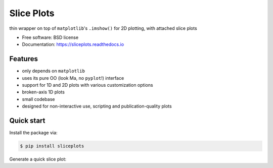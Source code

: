 ===========
Slice Plots
===========


.. image:: https://img.shields.io/pypi/v/sliceplots.svg
   :target: https://pypi.python.org/pypi/sliceplots


.. image:: https://img.shields.io/travis/berceanu/sliceplots.svg
   :target: https://travis-ci.org/berceanu/sliceplots


.. image:: https://readthedocs.org/projects/sliceplots/badge/?version=latest
   :target: https://sliceplots.readthedocs.io/en/latest/?badge=latest
   :alt: Documentation Status


.. image:: https://pyup.io/repos/github/berceanu/sliceplots/shield.svg
   :target: https://pyup.io/repos/github/berceanu/sliceplots/
   :alt: Updates


.. image:: https://codecov.io/gh/berceanu/sliceplots/branch/master/graph/badge.svg
   :target: https://codecov.io/gh/berceanu/sliceplots


.. image:: https://img.shields.io/pypi/l/sliceplots.svg
   :target: https://github.com/berceanu/sliceplots/blob/master/LICENSE
   :alt: PyPI - License


thin wrapper on top of ``matplotlib``'s ``.imshow()`` for 2D plotting, with attached slice plots


* Free software: BSD license
* Documentation: https://sliceplots.readthedocs.io

Features
--------

* only depends on ``matplotlib``
* uses its pure OO (look Ma, no ``pyplot``!) interface
* support for 1D and 2D plots with various customization options
* broken-axis 1D plots
* small codebase
* designed for non-interactive use, scripting and publication-quality plots

Quick start
-----------

Install the package via:

.. code-block:: console

        $ pip install sliceplots

Generate a quick slice plot:

.. plot::
   :include-source:

        import numpy as np
        from matplotlib import pyplot
        from sliceplots import Plot2D

        axis_data = np.linspace(0, np.pi, 128)
        data_2d = np.cos(axis_data - 0.5) * np.cos(axis_data.reshape(-1, 1) - 1.0)
        
        fig = plt.figure(figsize=(8,8))
        slices = Plot2D(
                    fig=fig,
                    arr2d=data_2d,
                    h_axis=axis_data,
                    v_axis=axis_data,
                    xlabel="x",
                    ylabel="y",
                    zlabel="f(x,y)",
                    hslice_val=0.75,
                    vslice_val=2.75,
        )
        slices.fig

